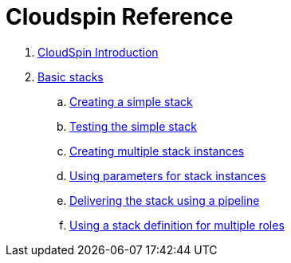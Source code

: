 # Cloudspin Reference

. link:README.md[CloudSpin Introduction]

. link:part1/README.adoc[Basic stacks]
.. link:part1/stack-starting.adoc[Creating a simple stack]
.. link:part1/stack-testing.adoc[Testing the simple stack]
.. link:part1/stack-multiple-instances.adoc[Creating multiple stack instances]
.. link:part1/stack-parameters.adoc[Using parameters for stack instances]
.. link:part1/stack-pipelines.adoc[Delivering the stack using a pipeline]
.. link:part1/stack-roles.adoc[Using a stack definition for multiple roles]
